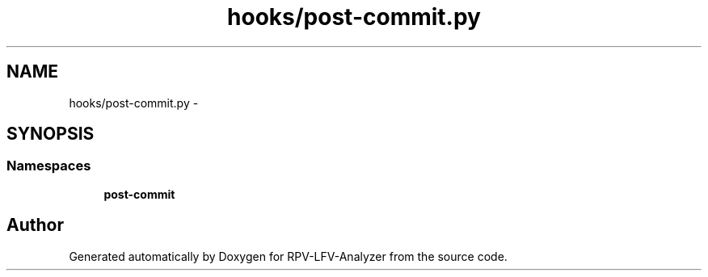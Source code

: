 .TH "hooks/post-commit.py" 3 "Thu Mar 5 2015" "RPV-LFV-Analyzer" \" -*- nroff -*-
.ad l
.nh
.SH NAME
hooks/post-commit.py \- 
.SH SYNOPSIS
.br
.PP
.SS "Namespaces"

.in +1c
.ti -1c
.RI "\fBpost-commit\fP"
.br
.in -1c
.SH "Author"
.PP 
Generated automatically by Doxygen for RPV-LFV-Analyzer from the source code\&.
